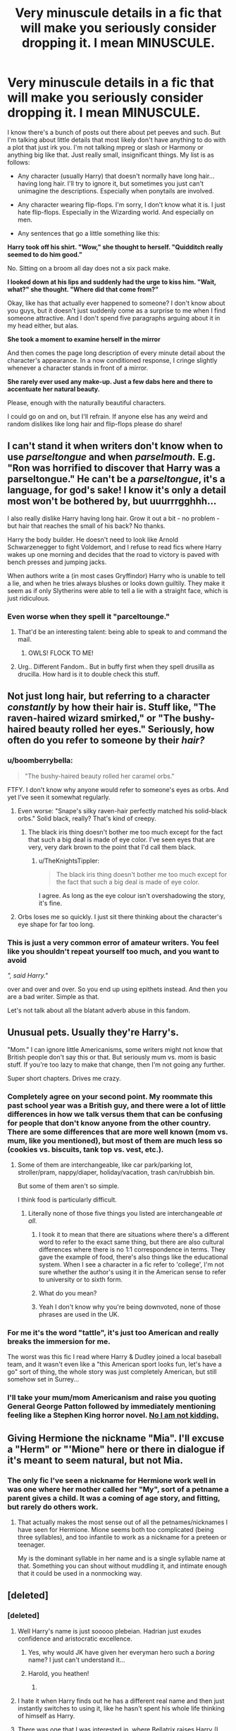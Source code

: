 #+TITLE: Very minuscule details in a fic that will make you seriously consider dropping it. I mean MINUSCULE.

* Very minuscule details in a fic that will make you seriously consider dropping it. I mean MINUSCULE.
:PROPERTIES:
:Author: face19171
:Score: 48
:DateUnix: 1436562019.0
:DateShort: 2015-Jul-11
:FlairText: Discussion
:END:
I know there's a bunch of posts out there about pet peeves and such. But I'm talking about little details that most likely don't have anything to do with a plot that just irk you. I'm not talking mpreg or slash or Harmony or anything big like that. Just really small, insignificant things. My list is as follows:

- Any character (usually Harry) that doesn't normally have long hair...having long hair. I'll try to ignore it, but sometimes you just can't unimagine the descriptions. Especially when ponytails are involved.

- Any character wearing flip-flops. I'm sorry, I don't know what it is. I just hate flip-flops. Especially in the Wizarding world. And especially on men.

- Any sentences that go a little something like this:

*Harry took off his shirt. "Wow," she thought to herself. "Quidditch really seemed to do him good."*

No. Sitting on a broom all day does not a six pack make.

*I looked down at his lips and suddenly had the urge to kiss him. "Wait, what?" she thought. "Where did that come from?"*

Okay, like has that actually ever happened to someone? I don't know about you guys, but it doesn't just suddenly come as a surprise to me when I find someone attractive. And I don't spend five paragraphs arguing about it in my head either, but alas.

*She took a moment to examine herself in the mirror*

And then comes the page long description of every minute detail about the character's appearance. In a now conditioned response, I cringe slightly whenever a character stands in front of a mirror.

*She rarely ever used any make-up. Just a few dabs here and there to accentuate her natural beauty.*

Please, enough with the naturally beautiful characters.

I could go on and on, but I'll refrain. If anyone else has any weird and random dislikes like long hair and flip-flops please do share!


** I can't stand it when writers don't know when to use /parseltongue/ and when /parselmouth./ E.g. "Ron was horrified to discover that Harry was a parseltongue." He can't be a /parseltongue/, it's a language, for god's sake! I know it's only a detail most won't be bothered by, but uuurrrgghhh...

I also really dislike Harry having long hair. Grow it out a bit - no problem - but hair that reaches the small of his back? No thanks.

Harry the body builder. He doesn't need to look like Arnold Schwarzenegger to fight Voldemort, and I refuse to read fics where Harry wakes up one morning and decides that the road to victory is paved with bench presses and jumping jacks.

When authors write a (in most cases Gryffindor) Harry who is unable to tell a lie, and when he tries always blushes or looks down guiltily. They make it seem as if only Slytherins were able to tell a lie with a straight face, which is just ridiculous.
:PROPERTIES:
:Author: Lukc
:Score: 53
:DateUnix: 1436563447.0
:DateShort: 2015-Jul-11
:END:

*** Even worse when they spell it "parceltounge."
:PROPERTIES:
:Author: lettuceeatcake
:Score: 26
:DateUnix: 1436576748.0
:DateShort: 2015-Jul-11
:END:

**** That'd be an interesting talent: being able to speak to and command the mail.
:PROPERTIES:
:Author: Skeptical_Lemur
:Score: 33
:DateUnix: 1436577564.0
:DateShort: 2015-Jul-11
:END:

***** OWLS! FLOCK TO ME!
:PROPERTIES:
:Score: 5
:DateUnix: 1436916784.0
:DateShort: 2015-Jul-15
:END:


**** Urg.. Different Fandom.. But in buffy first when they spell drusilla as drucilla. How hard is it to double check this stuff.
:PROPERTIES:
:Author: RivetheadGirl
:Score: 3
:DateUnix: 1436587016.0
:DateShort: 2015-Jul-11
:END:


** Not just long hair, but referring to a character /constantly/ by how their hair is. Stuff like, "The raven-haired wizard smirked," or "The bushy-haired beauty rolled her eyes." Seriously, how often do you refer to someone by their /hair?/
:PROPERTIES:
:Author: lettuceeatcake
:Score: 29
:DateUnix: 1436577038.0
:DateShort: 2015-Jul-11
:END:

*** u/boomberrybella:
#+begin_quote
  "The bushy-haired beauty rolled her caramel orbs."
#+end_quote

FTFY. I don't know why anyone would refer to someone's eyes as orbs. And yet I've seen it somewhat regularly.
:PROPERTIES:
:Author: boomberrybella
:Score: 26
:DateUnix: 1436578851.0
:DateShort: 2015-Jul-11
:END:

**** Even worse: "Snape's silky raven-hair perfectly matched his solid-black orbs." Solid black, really? That's kind of creepy.
:PROPERTIES:
:Author: lettuceeatcake
:Score: 24
:DateUnix: 1436579443.0
:DateShort: 2015-Jul-11
:END:

***** The black iris thing doesn't bother me too much except for the fact that such a big deal is made of eye color. I've seen eyes that are very, very dark brown to the point that I'd call them black.
:PROPERTIES:
:Author: boomberrybella
:Score: 7
:DateUnix: 1436580742.0
:DateShort: 2015-Jul-11
:END:

****** u/TheKnightsTippler:
#+begin_quote
  The black iris thing doesn't bother me too much except for the fact that such a big deal is made of eye color.
#+end_quote

I agree. As long as the eye colour isn't overshadowing the story, it's fine.
:PROPERTIES:
:Author: TheKnightsTippler
:Score: 2
:DateUnix: 1436620452.0
:DateShort: 2015-Jul-11
:END:


**** Orbs loses me so quickly. I just sit there thinking about the character's eye shape for far too long.
:PROPERTIES:
:Author: JadeJabberwock
:Score: 1
:DateUnix: 1437023006.0
:DateShort: 2015-Jul-16
:END:


*** This is just a very common error of amateur writers. You feel like you shouldn't repeat yourself too much, and you want to avoid

/", said Harry."/

over and over and over. So you end up using epithets instead. And then you are a bad writer. Simple as that.

Let's not talk about all the blatant adverb abuse in this fandom.
:PROPERTIES:
:Score: 14
:DateUnix: 1436582592.0
:DateShort: 2015-Jul-11
:END:


** Unusual pets. Usually they're Harry's.

"Mom." I can ignore little Americanisms, some writers might not know that British people don't say this or that. But seriously mum vs. mom is basic stuff. If you're too lazy to make that change, then I'm not going any further.

Super short chapters. Drives me crazy.
:PROPERTIES:
:Author: OwlPostAgain
:Score: 29
:DateUnix: 1436579917.0
:DateShort: 2015-Jul-11
:END:

*** Completely agree on your second point. My roommate this past school year was a British guy, and there were a lot of little differences in how we talk versus them that can be confusing for people that don't know anyone from the other country. There are some differences that are more well known (mom vs. mum, like you mentioned), but most of them are much less so (cookies vs. biscuits, tank top vs. vest, etc.).
:PROPERTIES:
:Author: jaysrule24
:Score: 8
:DateUnix: 1436582058.0
:DateShort: 2015-Jul-11
:END:

**** Some of them are interchangeable, like car park/parking lot, stroller/pram, nappy/diaper, holiday/vacation, trash can/rubbish bin.

But some of them aren't so simple.

I think food is particularly difficult.
:PROPERTIES:
:Author: OwlPostAgain
:Score: 2
:DateUnix: 1436585891.0
:DateShort: 2015-Jul-11
:END:

***** Literally none of those five things you listed are interchangeable /at all/.
:PROPERTIES:
:Author: Emmarrrrr
:Score: 4
:DateUnix: 1436607388.0
:DateShort: 2015-Jul-11
:END:

****** I took it to mean that there are situations where there's a different word to refer to the exact same thing, but there are also cultural differences where there is no 1:1 correspondence in terms. They gave the example of food, there's also things like the educational system. When I see a character in a fic refer to 'college', I'm not sure whether the author's using it in the American sense to refer to university or to sixth form.
:PROPERTIES:
:Author: denarii
:Score: 5
:DateUnix: 1436642755.0
:DateShort: 2015-Jul-11
:END:


****** What do you mean?
:PROPERTIES:
:Author: OwlPostAgain
:Score: 2
:DateUnix: 1436620673.0
:DateShort: 2015-Jul-11
:END:


****** Yeah I don't know why you're being downvoted, none of those phrases are used in the UK.
:PROPERTIES:
:Score: 1
:DateUnix: 1436619219.0
:DateShort: 2015-Jul-11
:END:


*** For me it's the word "tattle", it's just too American and really breaks the immersion for me.

The worst was this fic I read where Harry & Dudley joined a local baseball team, and it wasn't even like a "this American sport looks fun, let's have a go" sort of thing, the whole story was just completely American, but still somehow set in Surrey...
:PROPERTIES:
:Author: TheKnightsTippler
:Score: 3
:DateUnix: 1436621244.0
:DateShort: 2015-Jul-11
:END:


*** I'll take your mum/mom Americanism and raise you quoting General George Patton followed by immediately mentioning feeling like a Stephen King horror novel. [[https://m.fanfiction.net/s/11361896/3/][No I am not kidding.]]
:PROPERTIES:
:Score: 2
:DateUnix: 1436663788.0
:DateShort: 2015-Jul-12
:END:


** Giving Hermione the nickname "Mia". I'll excuse a "Herm" or "'Mione" here or there in dialogue if it's meant to seem natural, but not Mia.
:PROPERTIES:
:Author: ItsOnDVR
:Score: 23
:DateUnix: 1436583937.0
:DateShort: 2015-Jul-11
:END:

*** The only fic I've seen a nickname for Hermione work well in was one where her mother called her "My", sort of a petname a parent gives a child. It was a coming of age story, and fitting, but rarely do others work.
:PROPERTIES:
:Author: alephnumber
:Score: 6
:DateUnix: 1436595450.0
:DateShort: 2015-Jul-11
:END:

**** That actually makes the most sense out of all the petnames/nicknames I have seen for Hermione. Mione seems both too complicated (being three syllables), and too infantile to work as a nickname for a preteen or teenager.

My is the dominant syllable in her name and is a single syllable name at that. Something you can shout without muddling it, and intimate enough that it could be used in a nonmocking way.
:PROPERTIES:
:Author: BrinkBreaker
:Score: 13
:DateUnix: 1436602323.0
:DateShort: 2015-Jul-11
:END:


** [deleted]
:PROPERTIES:
:Score: 43
:DateUnix: 1436567465.0
:DateShort: 2015-Jul-11
:END:

*** [deleted]
:PROPERTIES:
:Score: 18
:DateUnix: 1436577327.0
:DateShort: 2015-Jul-11
:END:

**** Well Harry's name is just sooooo plebeian. Hadrian just exudes confidence and aristocratic excellence.
:PROPERTIES:
:Author: Skeptical_Lemur
:Score: 25
:DateUnix: 1436577631.0
:DateShort: 2015-Jul-11
:END:

***** Yes, why would JK have given her everyman hero such a /boring/ name? I just can't understand it...
:PROPERTIES:
:Author: I_am_a_Horcrux_AMA
:Score: 10
:DateUnix: 1436607097.0
:DateShort: 2015-Jul-11
:END:


***** Harold, you heathen!
:PROPERTIES:
:Score: 5
:DateUnix: 1436595026.0
:DateShort: 2015-Jul-11
:END:

****** [[http://i.imgur.com/uwDKC2q.jpg]]
:PROPERTIES:
:Author: Notosk
:Score: 5
:DateUnix: 1436608169.0
:DateShort: 2015-Jul-11
:END:


**** I hate it when Harry finds out he has a different real name and then just instantly switches to using it, like he hasn't spent his whole life thinking of himself as Harry.
:PROPERTIES:
:Author: TheKnightsTippler
:Score: 8
:DateUnix: 1436620082.0
:DateShort: 2015-Jul-11
:END:


**** There was one that I was interested in, where Bellatrix raises Harry (I can't remember the title), but she changes his name to "Antares."

Seriously? One, you're seriously going to just straight up rename a character from the start, and refer to him as "Antares" the entire time? And two, fucking "Antares?" I know the Black family are all given astronomical names, but /IF/ it were okay to just change Harry's name, going from Harry to fucking "Antares" is just too much; how the hell is anyone supposed to just go with it for the entire story?
:PROPERTIES:
:Author: sfzen
:Score: 7
:DateUnix: 1436834521.0
:DateShort: 2015-Jul-14
:END:


*** u/PsychoGeek:
#+begin_quote
  Virginia Weasley
#+end_quote

So you don't read any Pre-OoTP fics at all? You're missing out, there are a handful of really good ones: After the End, The Very Secret Diary, The Naked Quidditch Match, The Paradigm of Uncertainty, The Phoenix and the Serpent.

You can't possibly consider it a sign of bad writing when the actual name hadn't been released. 'Virginia Weasley' was the most logical choice for a name after all.
:PROPERTIES:
:Author: PsychoGeek
:Score: 21
:DateUnix: 1436578376.0
:DateShort: 2015-Jul-11
:END:

**** I don't remember what it was, but I was reading some fic recently that was started in 2012 (I think, somewhere around there.) and used 'Virginia' as Ginny's full name. It was quite irritating.
:PROPERTIES:
:Author: denarii
:Score: 2
:DateUnix: 1436643022.0
:DateShort: 2015-Jul-12
:END:


**** [deleted]
:PROPERTIES:
:Score: 2
:DateUnix: 1436579091.0
:DateShort: 2015-Jul-11
:END:

***** You can have pre-/OotP/ post-Hogwarts stories.
:PROPERTIES:
:Author: misplaced_my_pants
:Score: 10
:DateUnix: 1436589557.0
:DateShort: 2015-Jul-11
:END:

****** Sorry, I mean that as in it picks up right after Deathly Hallows.
:PROPERTIES:
:Author: The_Grammar_Cop
:Score: 1
:DateUnix: 1436633508.0
:DateShort: 2015-Jul-11
:END:

******* I think what [[/u/misplaced_my_pants][u/misplaced_my_pants]] is talking about are stories that are set post-Hogwarts but were written before OotP.
:PROPERTIES:
:Author: midasgoldentouch
:Score: 2
:DateUnix: 1437016955.0
:DateShort: 2015-Jul-16
:END:


*** I don't remember which Fic it was, but I saw the words "Harrison Jamison Potter", and immediately closed the window.
:PROPERTIES:
:Author: arcanist37
:Score: 8
:DateUnix: 1436686698.0
:DateShort: 2015-Jul-12
:END:


*** What about Hadrian?
:PROPERTIES:
:Author: OwlPostAgain
:Score: -7
:DateUnix: 1436579945.0
:DateShort: 2015-Jul-11
:END:

**** [deleted]
:PROPERTIES:
:Score: 20
:DateUnix: 1436580067.0
:DateShort: 2015-Jul-11
:END:

***** There's also the ironic fact that, if I remember my history right, Hadrian was actually a /commoner's/ name, despite how cool it sounds today.

Harry and Henry, however, are proper aristocratic names.
:PROPERTIES:
:Author: Ignisami
:Score: 8
:DateUnix: 1436614964.0
:DateShort: 2015-Jul-11
:END:

****** I mean, just look at his father the actual pureblood with a centuries-long pedigree and an inheritance so large he didn't have to work after leaving school, who was named /James/.

But no, Harry is too common for the heir of House Potter-Black-Gryffindor-Slytherin-Hufflepuff-Ravenclaw-Peverell-God, I guess.

Edit: grammar
:PROPERTIES:
:Author: chaosattractor
:Score: 7
:DateUnix: 1436622368.0
:DateShort: 2015-Jul-11
:END:

******* These Potters, always naming their sons after muggle royalty, so plebian.
:PROPERTIES:
:Author: joelwilliamson
:Score: 4
:DateUnix: 1436635340.0
:DateShort: 2015-Jul-11
:END:


** u/zojgruhl:
#+begin_quote
  Dark as her sister was fair, with heavily lidded eyes and a strong jaw, she did not take her gaze from Snape as she moved to stand behind Narcissa.
#+end_quote

** 
   :PROPERTIES:
   :CUSTOM_ID: section
   :END:

#+begin_quote
  She glared up at him through heavily lidded eyes, an arrogant, disdainful smile playing around her thin mouth.
#+end_quote

from delenda est:

#+begin_quote
  This apparently was not quite the reaction Bellatrix was looking for. She set her jaw and looked away from Harry, giving him a view of the profile of her delicate, pale-skinned jaw.
#+end_quote

it wouldn't make me drop the fic., and i don't read much with her in it anyway. this is more of a nitpick with how i think the fandom portrays her. i think people just read that she's beautiful and fancast/write her as having delicate, 'feminine' features, full lips; sort of femme-fatale-ish. though, that isn't how she's described. she's tall; taller than harry at the time in DH when they went to gringotts, with a strong jaw and thin mouth. also described as dark, not fair. she was less /sexy/ than she was aristocratic, like-a-painting beautiful. not dainty, nor delicate
:PROPERTIES:
:Author: zojgruhl
:Score: 19
:DateUnix: 1436569419.0
:DateShort: 2015-Jul-11
:END:

*** To be fair, Bellatrix in canon was what, forty? The Bella in Delenda Est is still a teenager.

You make a good point, though.
:PROPERTIES:
:Author: M3mentoMori
:Score: 16
:DateUnix: 1436593304.0
:DateShort: 2015-Jul-11
:END:

**** i'm not sure, wasn't she about 18? i don't think her jaw or lips would change
:PROPERTIES:
:Author: zojgruhl
:Score: 5
:DateUnix: 1436600807.0
:DateShort: 2015-Jul-11
:END:

***** Well, lips do thin out with age, and I imagine a stint in Azkaban made her look quite haggard. Although I think most of these fic authors mold the character after Bellatrix's actress, Helena Boham Carter, who is quite an unusual beauty imho
:PROPERTIES:
:Score: 8
:DateUnix: 1436601306.0
:DateShort: 2015-Jul-11
:END:

****** Helena Bonham Carter is a bloody perfect fit for Bellatrix anyway, so there's no reason not to...

The main characters were really well cast, IMHO. Harry's & Hermione's too-tame hair aside.
:PROPERTIES:
:Author: aldonius
:Score: 5
:DateUnix: 1436623715.0
:DateShort: 2015-Jul-11
:END:

******* [deleted]
:PROPERTIES:
:Score: 6
:DateUnix: 1436643435.0
:DateShort: 2015-Jul-12
:END:

******** I'll give you that, but I don't think those differences were bad.
:PROPERTIES:
:Author: aldonius
:Score: 1
:DateUnix: 1436648681.0
:DateShort: 2015-Jul-12
:END:


***** Actually the mandible continues to grow, often into the early twenties. That's why anyone getting orthognathic surgery usually waits until it's been confirmed by serial cephalometrics that their growth is done. It's also possible that her stint in azkaban led to the development of her masseter muscle through clenching and grinding, which would give her the appearance of a heavier jaw.
:PROPERTIES:
:Author: boomberrybella
:Score: 3
:DateUnix: 1436627338.0
:DateShort: 2015-Jul-11
:END:


** I've been reading a lot of next-gen stuff lately. Anything that talks about the "Wotter" Clan (as in Weasley and Potter) is an instant drop. I'm fine with Weasley-Potter family or something like that, but Wotter just sounds dumb to me.
:PROPERTIES:
:Author: ApteryxAustralis
:Score: 18
:DateUnix: 1436573425.0
:DateShort: 2015-Jul-11
:END:

*** [[http://orig12.deviantart.net/0ae7/f/2012/162/d/c/profile_picture_by_u_wot_m8-d534u82.jpg][u wot]]
:PROPERTIES:
:Author: AlmightyWibble
:Score: 23
:DateUnix: 1436579894.0
:DateShort: 2015-Jul-11
:END:


*** I never got why it would t just be the newest generation of Weasleys, since most of them have that surname anyway.
:PROPERTIES:
:Author: LiamNeesonsMegaCock
:Score: 7
:DateUnix: 1436590292.0
:DateShort: 2015-Jul-11
:END:


*** That's a thing?
:PROPERTIES:
:Score: 6
:DateUnix: 1436619237.0
:DateShort: 2015-Jul-11
:END:

**** I've seen at least two or three stories with it.
:PROPERTIES:
:Author: ApteryxAustralis
:Score: 1
:DateUnix: 1436632153.0
:DateShort: 2015-Jul-11
:END:


*** That's a new one.
:PROPERTIES:
:Author: OwlPostAgain
:Score: 1
:DateUnix: 1436628729.0
:DateShort: 2015-Jul-11
:END:


** When students are referred to by each other and their professors as "Snakes" or "Cubs" etc. :::shudders:::
:PROPERTIES:
:Author: Dimplz
:Score: 19
:DateUnix: 1436590490.0
:DateShort: 2015-Jul-11
:END:


** u/Zeikos:
#+begin_quote
  Moldyshorts
#+end_quote

Just no... They are 11 years old i get it but no... I can see Sirius say something like this /once/ , no more.
:PROPERTIES:
:Author: Zeikos
:Score: 19
:DateUnix: 1436613828.0
:DateShort: 2015-Jul-11
:END:

*** Or Dork Lord. Like he is a actually a legitimate threat, he deserves some respect.
:PROPERTIES:
:Author: TheAxeofMetal
:Score: 2
:DateUnix: 1443096837.0
:DateShort: 2015-Sep-24
:END:


** - Wizards using muggle technology to treat illnesses/injuries. This never happens in canon, so it really irritates me. Especially when it involves broken bones, Pomfrey explicitly says that she can mend broken bones in seconds, so why the fuck is that character wearing a cast?
- Characters having the wrong level of muggle knowledge for their background. Like Harry not knowing something that's common muggle knowledge, or Draco constantly using muggle references. I actually read a fic once where Harry didn't even know what cancer was!
- Constantly using terms like The Golden Trio, The Slytherin Prince, The Chosen One etc etc to describe characters.
- Characters strongly liking/disliking certain colours, purely because of their house.
- I've said this loads of times, but SherbertLemonAddict!Dumbledore.
- Snape rolling his eyes. He's not a teenager.
- Harry permanently curing his vision or wearing contacts. There's nothing wrong with it logically, it just doesn't feel right to me when Harry doesn't have glasses.
:PROPERTIES:
:Author: TheKnightsTippler
:Score: 39
:DateUnix: 1436570921.0
:DateShort: 2015-Jul-11
:END:

*** u/OwlPostAgain:
#+begin_quote
  Snape rolling his eyes. He's not a teenager.
#+end_quote

Is there an age limit on this?

Shit.
:PROPERTIES:
:Author: OwlPostAgain
:Score: 35
:DateUnix: 1436579988.0
:DateShort: 2015-Jul-11
:END:

**** Well, no.

It's just that it's always struck me as being stereotypical teenage behaviour, so when Snape has a confrontation with someone and starts rolling his eyes it just makes him OoC to me.
:PROPERTIES:
:Author: TheKnightsTippler
:Score: 6
:DateUnix: 1436615416.0
:DateShort: 2015-Jul-11
:END:


*** All of these seem reasonably irritating. Though, on the muggle treatments thing, don't they stitch Arthur's snakebite because it won't close? Regardless still not a case for general use.

Also that last one gets me quite often. You're throwing away a key part of the characters visual appearance, and something that regularly reminds the reader that Harry is less than perfect.
:PROPERTIES:
:Author: InvisibleMusic
:Score: 12
:DateUnix: 1436576963.0
:DateShort: 2015-Jul-11
:END:

**** That's because it was Arthur and he wanted to try the Muggle way. Molly lost her shit.
:PROPERTIES:
:Author: misplaced_my_pants
:Score: 23
:DateUnix: 1436589630.0
:DateShort: 2015-Jul-11
:END:

***** Yeah, also stitches are fairly basic.

I've seen stuff like vaccinations and ultrasound machines in fics.
:PROPERTIES:
:Author: TheKnightsTippler
:Score: 7
:DateUnix: 1436615584.0
:DateShort: 2015-Jul-11
:END:


*** u/deleted:
#+begin_quote
  SherbertLemonAddict!Dumbledore.
#+end_quote

Also Dumbledores Twinkling Eyes^{TM} being discussed at length.
:PROPERTIES:
:Score: 9
:DateUnix: 1436619090.0
:DateShort: 2015-Jul-11
:END:

**** Don't you know? Dumbledore's twinkling eyes are a sure sign of constant use of legilimency, while his lemon drops are laced with Veritaserum. Because everything Dumbledore does is manipulative and comically evil. Mwahahahaha.
:PROPERTIES:
:Author: PsychoGeek
:Score: 12
:DateUnix: 1436634836.0
:DateShort: 2015-Jul-11
:END:


*** SherbertLemonAddict!Dumbledore is acceptable because its adds a bit of character without being over the top AKA being incompetent because he is sneaking out every night to practice his ten pin bowling while listening to chamber music.
:PROPERTIES:
:Author: DZCreeper
:Score: 10
:DateUnix: 1436614047.0
:DateShort: 2015-Jul-11
:END:

**** I too enjoy the lemon drops in fics. They're like Snapes billowing robes.
:PROPERTIES:
:Author: howtopleaseme
:Score: 11
:DateUnix: 1436614321.0
:DateShort: 2015-Jul-11
:END:


**** I've just seen it so much that it bores me.
:PROPERTIES:
:Author: TheKnightsTippler
:Score: 3
:DateUnix: 1436615177.0
:DateShort: 2015-Jul-11
:END:


*** u/lurkielurker:
#+begin_quote
  Wizards using muggle technology to treat illnesses/injuries.
#+end_quote

Albeit very minuscule, I hate it when authors giver Hermione a soliloquy on how she needs to use muggle hormonal birth control or aspirin. I refuse to believe that wizard-kind has not come up with a better method of family planning.
:PROPERTIES:
:Author: lurkielurker
:Score: 2
:DateUnix: 1438181700.0
:DateShort: 2015-Jul-29
:END:

**** Yeah, I found it very hard to believe that no witch ever got sick of having periods.

Especially when you consider that wizarding society was less influenced by religion and that women would have probably had equal rights, what with magic being a great equaliser.
:PROPERTIES:
:Author: TheKnightsTippler
:Score: 3
:DateUnix: 1438183534.0
:DateShort: 2015-Jul-29
:END:


** u/blueocean43:
#+begin_quote
  I looked down at his lips and suddenly had the urge to kiss him. "Wait, what?" she thought. "Where did that come from?"

  Okay, like has that actually ever happened to someone? I don't know about you guys, but it doesn't just suddenly come as a surprise to me when I find someone attractive. And I don't spend five paragraphs arguing about it in my head either, but alas.
#+end_quote

I've actually done this recently, though rather than looking at their lips it was more looking at them doing shirtless pull ups... I even did the arguing with myself about it thing too.
:PROPERTIES:
:Author: blueocean43
:Score: 17
:DateUnix: 1436562803.0
:DateShort: 2015-Jul-11
:END:

*** Yes, I too have faced a moment where you consciously recognize someone in your life in a sexual manner. Inner debate included.
:PROPERTIES:
:Author: howtopleaseme
:Score: 15
:DateUnix: 1436567859.0
:DateShort: 2015-Jul-11
:END:


*** My entire relationship started with an impulse (that I DID NOT ACT ON) to pinch my now boyfriend's incredibly adorable bottom.
:PROPERTIES:
:Author: sunny_bell
:Score: 10
:DateUnix: 1436575938.0
:DateShort: 2015-Jul-11
:END:

**** Are you Leslie Knope?
:PROPERTIES:
:Author: OwlPostAgain
:Score: 8
:DateUnix: 1436580393.0
:DateShort: 2015-Jul-11
:END:

***** Nope. Don't even know who that is.
:PROPERTIES:
:Author: sunny_bell
:Score: 1
:DateUnix: 1436580522.0
:DateShort: 2015-Jul-11
:END:

****** Leslie Knope is the leading character on Parks and Rec, an amazing sitcom, played by Amy Poehler.
:PROPERTIES:
:Author: howtopleaseme
:Score: 3
:DateUnix: 1436614557.0
:DateShort: 2015-Jul-11
:END:

******* Oh ok. Thanks.
:PROPERTIES:
:Author: sunny_bell
:Score: 2
:DateUnix: 1436625276.0
:DateShort: 2015-Jul-11
:END:


****** You should fix that.
:PROPERTIES:
:Score: 3
:DateUnix: 1436619171.0
:DateShort: 2015-Jul-11
:END:


****** Ah, never mind then.
:PROPERTIES:
:Author: OwlPostAgain
:Score: 2
:DateUnix: 1436580875.0
:DateShort: 2015-Jul-11
:END:

******* Don't worry, it was a solid reference anyway. Excuse me now, I'm on my way to a Duke Silver concert.
:PROPERTIES:
:Author: I_am_a_Horcrux_AMA
:Score: 8
:DateUnix: 1436607449.0
:DateShort: 2015-Jul-11
:END:

******** Leslie Knope and Hermione Granger are like my role models for life.
:PROPERTIES:
:Author: OwlPostAgain
:Score: 6
:DateUnix: 1436628508.0
:DateShort: 2015-Jul-11
:END:


*** I stand corrected! Maybe that's just a personal thing for me then
:PROPERTIES:
:Author: face19171
:Score: 9
:DateUnix: 1436563350.0
:DateShort: 2015-Jul-11
:END:

**** Yup, has happened to me too.
:PROPERTIES:
:Author: timoni
:Score: 3
:DateUnix: 1436599871.0
:DateShort: 2015-Jul-11
:END:

***** Me too, mostly when I'm drunk LOL
:PROPERTIES:
:Author: Helenavonvalsa
:Score: 2
:DateUnix: 1443619578.0
:DateShort: 2015-Sep-30
:END:


*** I wouldn't call it an urge, but I've had intrusive thoughts like "I wonder what would happen if I kissed him" that seem to come out of nowhere.
:PROPERTIES:
:Author: OwlPostAgain
:Score: 6
:DateUnix: 1436580446.0
:DateShort: 2015-Jul-11
:END:


*** I have done this myself. Even the looking at lips bit, and then arguing in my head haha.
:PROPERTIES:
:Author: Sage_LFC
:Score: 3
:DateUnix: 1436564650.0
:DateShort: 2015-Jul-11
:END:


*** It's not nearly as "melodrama-romantic" as in these stories, but yeah, it does happen.
:PROPERTIES:
:Author: sfzen
:Score: 1
:DateUnix: 1436834734.0
:DateShort: 2015-Jul-14
:END:


** Not knowing the difference between "there," "their," "they're," "quite," and "quiet."
:PROPERTIES:
:Author: ThatEconGuy
:Score: 18
:DateUnix: 1436584224.0
:DateShort: 2015-Jul-11
:END:

*** OP asked for minuscule details, not crimes against literature.
:PROPERTIES:
:Author: sfzen
:Score: 13
:DateUnix: 1436835063.0
:DateShort: 2015-Jul-14
:END:


*** Misspelling definitely will anger me the most out of the common errors because I usually get midway through the paragraph and wonder why a character isn't "defiantly" doing anything. So annoying.
:PROPERTIES:
:Author: JadeJabberwock
:Score: 2
:DateUnix: 1437023328.0
:DateShort: 2015-Jul-16
:END:


** When Draco gets called, Dray. Or when Dray Dray calls Snape uncle Sev. Urk o.O
:PROPERTIES:
:Author: iheartlucius
:Score: 14
:DateUnix: 1436583180.0
:DateShort: 2015-Jul-11
:END:

*** Or Drake.
:PROPERTIES:
:Author: boomberrybella
:Score: 7
:DateUnix: 1436586784.0
:DateShort: 2015-Jul-11
:END:


*** Uncle Sev doesn't bother me too much, but Dray or Drake. Just no.
:PROPERTIES:
:Author: TheKnightsTippler
:Score: 3
:DateUnix: 1436621425.0
:DateShort: 2015-Jul-11
:END:


** Declaring emotions in the narrative instead of in actions and dialog. I hate it when writers do that.
:PROPERTIES:
:Author: TimeLoopedPowerGamer
:Score: 12
:DateUnix: 1436568189.0
:DateShort: 2015-Jul-11
:END:


** Mine is unimaginative word use... like GET A FUCKING THESAURUS THEY ARE ONLINE FOR FREE. These characters have more than 3 emotions and there are other looks you can give people besides "smoldering."

That and just some of the awkward ways people refer to genitals... (this is a pet peeve for books too... like I stopped reading a series in part because they kept calling this one woman's +vagina+ /vulva/ her "sex" no, sex is not a THING it is an ACT get it together). Like I get that anatomical terms aren't super sexy and you need to use your imagination, but not to the degree that you use "purple helmeted soldier of love" (I wish I was making this up... I think my friend found this one, not me).
:PROPERTIES:
:Author: sunny_bell
:Score: 9
:DateUnix: 1436576252.0
:DateShort: 2015-Jul-11
:END:

*** Get a thesaurus but don't overdo it. I've seen plenty of that too, where they get to obscure, or the synonym they selected doesn't mean quite what they want. Synonyms are similar, not always exactly the same.

As for the external sex organs (technical term) being referred to as 'their sex', it's kind of an older thing, big in many romance novels from the 80's.\\
In my mind it follows a logical progression: the external sex organs are what is used when 'sexing' what sex a person or animal is, so 'their sex' is the identifying feature for male/female/intersexed. Of course, that doesn't make it any less clunky. (And for clarity, sex is 'the plumbing', it's the biological makeup, what the DNA says.)\\
My own pet peeve that you mentioned? Calling the vulva the vagina. The vagina is the birth canal, not the entire genital region.
:PROPERTIES:
:Author: SecretSquirrel_
:Score: 7
:DateUnix: 1436582794.0
:DateShort: 2015-Jul-11
:END:

**** u/sunny_bell:
#+begin_quote
  My own pet peeve that you mentioned? Calling the vulva the vagina. The vagina is the birth canal, not the entire genital region.
#+end_quote

Whoops, I'm normally better about that. Thanks for the correction.

Either way it is really clunky and just throws me out of whatever I'm reading.

#+begin_quote
  Get a thesaurus but don't overdo it.
#+end_quote

Shoot, it ain't even that hard. Like if you go to thesaurus.com, search a word, pick the synonym that you like, you can click it and there is a link for a definition... you don't even need 2 different books.
:PROPERTIES:
:Author: sunny_bell
:Score: 1
:DateUnix: 1436583514.0
:DateShort: 2015-Jul-11
:END:

***** Exactly. It's the difference between an ok writer and a good writer. Heck it can even be the difference good writer and a great writer.
:PROPERTIES:
:Author: SecretSquirrel_
:Score: 1
:DateUnix: 1436587176.0
:DateShort: 2015-Jul-11
:END:


*** Calling a genital someone's "sex" isn't, as far as I know, correct, and as such shouldn't be used in the narrative. But dialogue? Sure, go ahead. If all your characters speak perfect Oxford dictionary English, its going to be a very bad story.

And on that note, any aspiring writers reading this, DO NOT use a thesaurus. I'm sorry if this sounds mean, but I feel it is justified - if you do not already have the vocabulary required to write a varied dialogue, you have no fucking business writing fiction either way.

And I say this as a non native English speaker. Almost all the time usage of a thesaurus shows easily, leading to stilted poor writing.

/Stephen King: "Any word that you have to hunt for in a thesaurus is the wrong word. There are no exceptions to this rule."/

That quote is one any fiction writer should live by. There is no need to use fancy unwieldy and unnatural words in the narration, and neither in the dialogue.

If you are writing someone far more intelligent and eloquent than you and need to look up big words, you are already on the wrong path, and I'd recommend changing the setting to something you are capable of writing, or stopping writing altogether.

In the context of Harry Potter fanfiction, the only time I would condone use of a thesaurus is if you /have/ to write some sort of academical text, or a historical one. My previous point about writing something you have no experience with still stands, however, and it would be better to just avoid the text altogether, like Rowling does, for the most part.
:PROPERTIES:
:Score: 3
:DateUnix: 1436582134.0
:DateShort: 2015-Jul-11
:END:

**** u/sunny_bell:
#+begin_quote
  Calling a genital someone's "sex" isn't, as far as I know, correct, and as such shouldn't be used in the narrative.
#+end_quote

This happens, in the narrative, more than you would think... it drives me INSANE. I just want to read smutty things without wanting to roll my eyes.

See I don't mind a thesaurus as long as you can discern that there are shades and nuances to meaning a thesaurus can't convey that should be taken into consideration in terms of word choice.
:PROPERTIES:
:Author: sunny_bell
:Score: 1
:DateUnix: 1436582484.0
:DateShort: 2015-Jul-11
:END:


*** u/TheKnightsTippler:
#+begin_quote
  I stopped reading a series in part because they kept calling this one woman's vagina vulva her "sex"
#+end_quote

I hate this term. Isn't "sex" what animal breeders use to describe animal parts?

Anyway it just sounds wrong to me.
:PROPERTIES:
:Author: TheKnightsTippler
:Score: 1
:DateUnix: 1436621390.0
:DateShort: 2015-Jul-11
:END:

**** Sex is what they use as a term for determining the actual sex (as in male/female) of animals.
:PROPERTIES:
:Author: sunny_bell
:Score: 2
:DateUnix: 1436625252.0
:DateShort: 2015-Jul-11
:END:

***** Yes! That's it. It's just so blatantly inappropriate to use when describing sex between people.
:PROPERTIES:
:Author: TheKnightsTippler
:Score: 1
:DateUnix: 1436626276.0
:DateShort: 2015-Jul-11
:END:


** The hair thing gets me. I don't even dislike long hair on guys -- like, it totally works on Bill and Sirius! For some reason though I hate long-hair!Harry. I don't stop reading fics for it, but it irks me (to steal your word).
:PROPERTIES:
:Author: practical_cat
:Score: 7
:DateUnix: 1436562679.0
:DateShort: 2015-Jul-11
:END:


** Any 'Americanisms' for example 'dude' or ' grab a pizza' or 'he was like' because Harry Potter is BRITISH. And especially any fan fic that ends with Voldemort being shot. How anti-climactic can you get?
:PROPERTIES:
:Author: ananas42
:Score: 5
:DateUnix: 1436579190.0
:DateShort: 2015-Jul-11
:END:

*** "Mom" is a huge turn off.
:PROPERTIES:
:Author: OwlPostAgain
:Score: 5
:DateUnix: 1436580120.0
:DateShort: 2015-Jul-11
:END:

**** Right? Mom > Mum and cookie > biscuit are the easiest changes ever. It's expected that at least those words are right.
:PROPERTIES:
:Author: boomberrybella
:Score: 3
:DateUnix: 1436580838.0
:DateShort: 2015-Jul-11
:END:

***** Biscuits are a little harder, because it's not just a matter of find-and-replace. It still sounds weird for Hermione to be told that Hermione's munching on a chocolate chip biscuit.

When I think of a biscuit I think of something a bit different than a US cookie. To me, biscuits are flatter and usually sold in a tin/roll, and more uniform-looking.

It's not just a matter of find-and-replace, it still sounds weird for Hermione to be told that Hermione's munching on a chocolate chip biscuit.

Oreo cookies qualify as UK biscuits. But (to me at least) lumpy homemade oatmeal raisin cookies and chunky chocolate chip cookies with nuggets of chocolate sticking out the top aren't really biscuits.

I have a huge soft spot for chocolate chip cookies, and I used to buy this [[https://geodip.com/blog/wp-content/uploads/2014/09/foxs-chunkie-choc-chip-e1410834651936.jpg][brand]] (with this packaging) a bit too frequently when I lived in the UK.

American-style cookies are much harder to come by.
:PROPERTIES:
:Author: OwlPostAgain
:Score: 3
:DateUnix: 1436581482.0
:DateShort: 2015-Jul-11
:END:


*** I wouldn't mind reading a good Voldie gets shot fic, mind you.

The lack of dedicated ranged weaponry in the hp 'verse has always been a serious point of contention for me. I mean this is a society that has discovered limited means of traveling through fucking time. How hard would it be for a dark wizard to come up with a laser gun or a gravity manipulator? Hell, those fightin' statues could take out entire magical settlements with minimal effort if you gave them machine guns, flame throwers and grenade launchers rather than swords, pikes and shields. Give them gravity weapons, effector fields, charged particle cannons and kiloton-range Antimatter rocket pods? Bye bye big bad... and an appreciable fraction of Scottish countryside.

So yeah, for me, having people not ask 'has anyone actually tried shooting him?' Is clear evidence that the hp 'verse's idiot ball is a divine artifact, regardless of the answer.
:PROPERTIES:
:Author: darklooshkin
:Score: 5
:DateUnix: 1436584740.0
:DateShort: 2015-Jul-11
:END:

**** I read a really interesting fanfic that basically said all those things were invented and tried centuries ago and the destruction it wrought was so ridiculous they're all locked away in the DOM and no wizard would dare betray the rules of them. Basically the way we look at nukes now (in general) that they should never be used under any circumstances...but we'll just keep them around in case...
:PROPERTIES:
:Score: 7
:DateUnix: 1436619480.0
:DateShort: 2015-Jul-11
:END:

***** Which means that, technically, the Death Eaters had access to them in Deathly Hallows...

"Hey Rosier!"

"What is it now Scabior?"

"Look what I found."

"Another mudblood perch-oh Merlin no! Put that down!"

"Why?"

"That's a force projector, you idiot! One pull of that trigger and the whole city will be fried!"

"What, this trigger?" -Pulls trigger, London ceases to exist.-

A few months later

"Ah, finally I have a new body again! Now, can any of you tell me exactly /who/ left the door to the Department of Mysteries open?" Voldemort asked his few remaining followers.

Every Death Eater there pointed their finger at Pettigrew, who paled at the stark and sudden betrayal. Because fuck that guy.
:PROPERTIES:
:Author: darklooshkin
:Score: 4
:DateUnix: 1436622614.0
:DateShort: 2015-Jul-11
:END:

****** That actually came up, one of the things that caused Voldemort to loose support was him starting to use those weapons (actually a muggle gun in that situation).
:PROPERTIES:
:Score: 3
:DateUnix: 1436629393.0
:DateShort: 2015-Jul-11
:END:


***** Link?
:PROPERTIES:
:Author: ryanvdb
:Score: 1
:DateUnix: 1436650552.0
:DateShort: 2015-Jul-12
:END:


**** [[https://www.fanfiction.net/s/2784825/1/Old-Soldiers-Never-Die][Old Soldiers Never Die]], by Rorschach's Blot, sounds like it'd be right up your alley.
:PROPERTIES:
:Author: aldonius
:Score: 3
:DateUnix: 1436623936.0
:DateShort: 2015-Jul-11
:END:


**** I get over it by imagining that either their innate magic shifts bullets around them either naturally or due to magic applied to them as kids. It would make sense for wizards to look down on muggles as we wouldn't be able to hurt them with our main people killing weapon.
:PROPERTIES:
:Author: FutureTrunks
:Score: 3
:DateUnix: 1436727061.0
:DateShort: 2015-Jul-12
:END:

***** eh, that still leaves AOE/indirect fire weaponry like artillery, gas, NBC weapons etc. Negating guns is useful and all, but the alternatives could be terrifyingly close to what dark magic looks like to a magical.
:PROPERTIES:
:Author: darklooshkin
:Score: 1
:DateUnix: 1436734413.0
:DateShort: 2015-Jul-13
:END:


** When any female characters are referred to just as "a female" or "the females".
:PROPERTIES:
:Author: alephnumber
:Score: 5
:DateUnix: 1436594971.0
:DateShort: 2015-Jul-11
:END:

*** I hate that word IRL too though.
:PROPERTIES:
:Score: 2
:DateUnix: 1436619529.0
:DateShort: 2015-Jul-11
:END:


** I read one once where the phrase "kept to himself" was used THREE TIMES in the first few paragraphs. I'm pretty tolerant, but I have a three strikes rule with stuff like grammar errors (their's/there's) and misspellings (although I DO mentally dedeuct IQ points from the author). But after the third usage of the phrase, I screamed "GET A THESAURUS!" and deleted the FF.
:PROPERTIES:
:Author: beautifulsouth00
:Score: 13
:DateUnix: 1436575534.0
:DateShort: 2015-Jul-11
:END:

*** u/deleted:
#+begin_quote
  misspellings (although I DO mentally dedeuct IQ points from the author)
#+end_quote

Deliciously ironic. IQ points deducted.
:PROPERTIES:
:Score: 17
:DateUnix: 1436595284.0
:DateShort: 2015-Jul-11
:END:

**** Muphry's law.
:PROPERTIES:
:Author: alrickattack
:Score: 9
:DateUnix: 1436624290.0
:DateShort: 2015-Jul-11
:END:


**** good catch! yeah, typos suck! where's my beta?
:PROPERTIES:
:Author: beautifulsouth00
:Score: 6
:DateUnix: 1436613457.0
:DateShort: 2015-Jul-11
:END:


** Character A shows an expression

Character B reacts to said expression

Now, dear reader, here in the next fifty sentences is why he reacted like that.
:PROPERTIES:
:Author: UndeadBBQ
:Score: 7
:DateUnix: 1436634512.0
:DateShort: 2015-Jul-11
:END:


** Perhaps not a small detail, but as I browse the summaries, anything with Soul Bond, Harry moves to America or worst still, the phrase "I suck at summaries". Yeah, I'll give that a swerve.
:PROPERTIES:
:Author: Aidenk77
:Score: 4
:DateUnix: 1436696257.0
:DateShort: 2015-Jul-12
:END:

*** YES! Seriously, if your summary says "I suck at summaries" or "bad summary" - do you honestly think you've convinced me to read your fic? If you can't write a decent summary or at least try to, why the hell should I expect your story to be any good?
:PROPERTIES:
:Author: midasgoldentouch
:Score: 4
:DateUnix: 1437017453.0
:DateShort: 2015-Jul-16
:END:


** Virginia Weasley. Even once and I'm done. And I don't even ship them!
:PROPERTIES:
:Author: PsychoCelloChica
:Score: 4
:DateUnix: 1436575324.0
:DateShort: 2015-Jul-11
:END:

*** Even if they were written prior to the reveal of her full name? Like [[/u/PsychoGeek]] points out, it was reasonable to assume Ginny was the diminutive of Virginia before we learned it was actually Ginevra.
:PROPERTIES:
:Author: boomberrybella
:Score: 9
:DateUnix: 1436579042.0
:DateShort: 2015-Jul-11
:END:

**** It still just grates on my nerves an absurd amount. Same as misspelling established names. The fastest way to get me to stop reading your fic is to misspell professors' names.

I do tend to read post-hbp stories. Or ones that don't tend to place much focus on Ginny pre-5th year. Because, let's face it, she had about as much personality as a love sick ficus plant for a good portion of her first three years. I don't think she gets particularly interesting as a person until book 7.

I do enjoy a good post-dh Ginny/Harry fic sometimes. And that's when the name thing bothers me the most. It's 2015 and you still can't take the time to check the names of the characters you're writing about? It's just lazy now.

I will also admit I have a half sister named Virginia who is a raging c*nt. so, there's also that.
:PROPERTIES:
:Author: PsychoCelloChica
:Score: 10
:DateUnix: 1436581491.0
:DateShort: 2015-Jul-11
:END:

***** I particularly enjoyed the last point.
:PROPERTIES:
:Author: redwings159753
:Score: 6
:DateUnix: 1436618274.0
:DateShort: 2015-Jul-11
:END:


** I am guilty of rage quitting fics the second anything resembling 'so that's what's going on? Come on, let's go and fix everything.' Passes the mouth of any random oc/canon side character. I know some authors can do the idea justice, it's just that I have been disappointed so many times it's positively pavlovian at this point. Of course, any suggestions for fics that could cure me of this affliction would be heartily welcome.
:PROPERTIES:
:Author: darklooshkin
:Score: 3
:DateUnix: 1436583884.0
:DateShort: 2015-Jul-11
:END:


** Living like Muggles; Americanisms; describing dress in detail when that character hasn't been described as wearing anything like that, like Hermione wearing a specific sundress because she wants to appear more feminine for a certain someone but blushes and argues with herself over it; swimming in the swimming hole fics, there are tons of summer tale that seem to revolve around that pond on the Weasley property. I'm very particular in how things are written and the fics I like tend to be abandoned :/
:PROPERTIES:
:Author: LaEmmaFuerte
:Score: 3
:DateUnix: 1436591574.0
:DateShort: 2015-Jul-11
:END:


** Sequal posted. I don't understand how so many people can't spell sequel it's not exactly a difficult word to spell and there are so many instances of people misspelling sequel in the description. Thanks for letting me know the story will be riddled with errors.
:PROPERTIES:
:Author: FutureTrunks
:Score: 3
:DateUnix: 1436604795.0
:DateShort: 2015-Jul-11
:END:


** "Hermione's feminist sensibilities."
:PROPERTIES:
:Author: Im_Not_Even
:Score: 3
:DateUnix: 1436618655.0
:DateShort: 2015-Jul-11
:END:


** The stupid little spelling errors that some people make, such as "Lilly" "Private Drive" and "Grimwald Place". It seems like those people didn't even read the books, only watched the movies.
:PROPERTIES:
:Author: whalesftw
:Score: 3
:DateUnix: 1436630688.0
:DateShort: 2015-Jul-11
:END:


** Constant references to Muggle movies, music etc. A lot of H/Hr fics in particular are guilty of this. No one cared about all this in canon; no one should have any reason to care in fanfiction either.
:PROPERTIES:
:Author: PsychoGeek
:Score: 5
:DateUnix: 1436589519.0
:DateShort: 2015-Jul-11
:END:


** The Dursleys having a dining room.
:PROPERTIES:
:Author: User_Evolved
:Score: 10
:DateUnix: 1436563892.0
:DateShort: 2015-Jul-11
:END:

*** 'And Dudley, you'll say ...?'\\
'May I take you through to the dining room, Mrs. Mason?' said Dudley, offering his fat arm to an invisible woman.
:PROPERTIES:
:Author: cavelioness
:Score: 33
:DateUnix: 1436584623.0
:DateShort: 2015-Jul-11
:END:


*** T A U R E B O Y S
:PROPERTIES:
:Author: Notosk
:Score: 11
:DateUnix: 1436570195.0
:DateShort: 2015-Jul-11
:END:

**** ?
:PROPERTIES:
:Score: 1
:DateUnix: 1436618973.0
:DateShort: 2015-Jul-11
:END:


** I am reading a fic right now that is infuriating me because it keeps using the word "may" instead of "might". It's otherwise a very good fic, so I'm not quitting over it, but urg. That tense confusion just sets my teeth on edge.
:PROPERTIES:
:Author: cavelioness
:Score: 2
:DateUnix: 1436594715.0
:DateShort: 2015-Jul-11
:END:


** As of lately, aside from lack of proper paragraph formation and grammar, or obvious signs of a beginner (those are hard for me to read because it reminds me of how I used to write when I was 14 . So much embarrassment.) it's indications and hints of character bashing and certain fic trends.

"Betrayal of Ron and Hermione/All his friends/The Weasleys"- Honestly these kind of fanfics have gotten SO overdone and are often done so poorly and wangsty that I can't take them seriously. Also for sentimental reasons I just hate seeing the breaking up of the trio and Harry being alone and betrayed.

"Evil dumbledore/Dumbledore can't be trusted!" Finding a good "Manipulative!Dumbledore" fic feels like finding a needle in a haystack sometimes. Until I discovered "It's My Life" I was almost ready to write off those kind of fics forever.

I just gave up on an interesting crossover because of the anti-Ron bullshit.
:PROPERTIES:
:Author: JaybieJay
:Score: 2
:DateUnix: 1436748337.0
:DateShort: 2015-Jul-13
:END:


** u/finebalance:
#+begin_quote
  Harry took off his shirt. "Wow," she thought to herself. "Quidditch really seemed to do him good." No. Sitting on a broom all day does not a six pack make.
#+end_quote

Read up on F1 (or F2, etc) Drivers. You'd be surprised how much toll sitting around in a really fast vehicle for ages on end can do to your body. And how much fitness work you may need to do beforehand.
:PROPERTIES:
:Author: finebalance
:Score: 2
:DateUnix: 1438180801.0
:DateShort: 2015-Jul-29
:END:


** "Mione." As soon as I read Harry or Ron calling Hermione, Mione, I drop the fic.
:PROPERTIES:
:Author: ello_arry
:Score: 4
:DateUnix: 1436617243.0
:DateShort: 2015-Jul-11
:END:


** Those aren't really /small/ details. But yes, most of those make me cringe...
:PROPERTIES:
:Author: Karinta
:Score: 1
:DateUnix: 1436562508.0
:DateShort: 2015-Jul-11
:END:


** It feels really small to me, but the flow of sentences. If they seem to be moving too fast or dragging on, without being fragments or run-on, I quickly lose interest in reading. It's not even consistent.
:PROPERTIES:
:Author: M3mentoMori
:Score: 1
:DateUnix: 1436593375.0
:DateShort: 2015-Jul-11
:END:


** It sounds weird, but using the opening line of HP word for word. Very cliche for me and makes me want to skip the fic as a whole.
:PROPERTIES:
:Author: Halogien
:Score: 1
:DateUnix: 1448350544.0
:DateShort: 2015-Nov-24
:END:


** I /so/ agree with you on the implied "smutty" thoughts that tend to come up out of nowhere, I can't stand reading them.

One unimportant point I didn't agree with was

#+begin_quote
  sitting on a broom all day does not a six pack make
#+end_quote

Well, you probably /would/ amass a healthy physique playing quidditch. Probably won't gain large, rippling muscles or anything like that, but I'd imagine riding a broomstick would be a lot like riding a horse. Believe me, after a day spent maneuvering one of those your thighs and abdomen are /so/ /sore/. On a broomstick you would be twisting your torso this way and that, working that particular area on your body (and gripping the broomstick with your thighs, etc.).

Sorry for the paragraph, I just never compared broomstick riding to horseback riding until now. I like it!
:PROPERTIES:
:Author: DawnKit
:Score: 1
:DateUnix: 1449064408.0
:DateShort: 2015-Dec-02
:END:


** I will close a story very quickly if Harry is described as "brunet" because it is spelled BRUNETTE goddamnit. I can let a lot of things slide but I do not abide brunet.
:PROPERTIES:
:Author: hilaryrose
:Score: 0
:DateUnix: 1437097489.0
:DateShort: 2015-Jul-17
:END:

*** Actually the extra -te in French signifies it as feminine, so 'brunet' is the correct masculine form.

[[http://i.word.com/idictionary/brunet]]
:PROPERTIES:
:Author: Faustyna
:Score: 2
:DateUnix: 1445658277.0
:DateShort: 2015-Oct-24
:END:


** - Using "they" as a singular pronoun: =Anyone who uses the Killing Curse will damage their soul.=

- Mixing up "infer" and "imply": =Warning: Lots of inferred violence in this chapter.=

- Capitalizing improperly after quotations: ="Don't be ridiculous," She said.=

Also, though I find this figure of speech ridiculously cool, I'm always rather disgusted with how ugly it is whenever I actually see it used:

- Use of descriptions like =She was fair of face and lithe of foot.=
:PROPERTIES:
:Author: ToaKraka
:Score: -5
:DateUnix: 1436587518.0
:DateShort: 2015-Jul-11
:END:

*** The singular they has been in use since the 14th century, mind you.
:PROPERTIES:
:Author: chaosattractor
:Score: 15
:DateUnix: 1436594546.0
:DateShort: 2015-Jul-11
:END:

**** That doesn't make it any less confusing. Take this example that I found a few months ago ([[https://thingofthings.wordpress.com/2015/05/14/concerning-sexual-preferences/][source]]):

#+begin_quote
  My friend Molly Ren wrote an essay about their experiences being attracted to fat men. They are extremely attracted to fat guys; however, they had a hard time admitting it to themself, because of their internalized fatphobia. They were used to thinking of fat people as unattractive, and that made it hard for them to recognize their own attraction to a fat person. They sort of subconsciously shut it down.
#+end_quote

Two items are being discussed here--a single person and a group of people. If the /plural/ pronoun "they" is used to describe the /singular/ "Molly" rather than the /plural/ "fat people", the reader must figure out on his own whether *each f**king instance* of "they" refers to "Molly" or "fat people".

I really don't understand how anyone can support such an absolutely disgusting practice as using "they" as a singular pronoun, when "it" (or "ze", if you're picky) is perfectly serviceable as a gender-neutral pronoun.
:PROPERTIES:
:Author: ToaKraka
:Score: -5
:DateUnix: 1436628713.0
:DateShort: 2015-Jul-11
:END:

***** "It" has the implication of inanimacy, it's never used in English to refer to people except when being intentionally insulting. "They", on the other hand, is commonly used as a singular pronoun.

[[https://i.imgur.com/NdL7KvY.jpg]]
:PROPERTIES:
:Author: denarii
:Score: 5
:DateUnix: 1436644443.0
:DateShort: 2015-Jul-12
:END:

****** I've recently been reading [[http://www.gutenberg.org/ebooks/author/407][several children's books from the early 1900s]] where "it" is used dozens of times to refer to people of indeterminate gender.
:PROPERTIES:
:Author: ToaKraka
:Score: 1
:DateUnix: 1436645031.0
:DateShort: 2015-Jul-12
:END:

******* As much sense as it makes to me to refer to, for instance, an infant of indeterminate gender as an "it", the language has simply moved on. Just like some other early 1900's expressions that are no longer acceptable in polite society, you can't use "it" in modern times to refer to a living person without the usage being taken as an insult.

"Ze" is better known as a bad french accent than as an alternative to a gendered pronoun, and "his or her" is much too clunky. It makes sense to see indeterminate gender as plural since it encompasses multiple possibilities.
:PROPERTIES:
:Author: cavelioness
:Score: 5
:DateUnix: 1436650616.0
:DateShort: 2015-Jul-12
:END:


***** You cherrypicked an example that's actually confusing, and you know that there are plenty of samples where it's used unambiguously (like the example you gave in your post: "Anyone who uses the Killing Curse will damage their soul"). Even then, ambiguity is a problem not just for "they" but for all pronouns except the first person, or do you also have a problem with the usage of "you" because it's not always immediately clear if it's referring to one or many people? Do you propose that we ban the use of she because some writers are too inept to clarify exactly which female character is the current subject of the narrative? Otherwise you're being hypocritical.

Honestly opposition to the singular "they" is just pedantic. It's been in use for *six centuries*. It's not even the first instance of a pronoun that's both singular and plural (see "you", above). You may find it disgusting but sorry, no single person gatekeeps language.
:PROPERTIES:
:Author: chaosattractor
:Score: 5
:DateUnix: 1436631808.0
:DateShort: 2015-Jul-11
:END:
